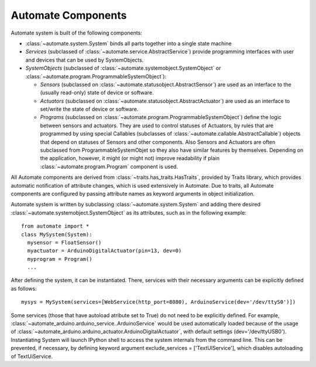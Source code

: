 Automate Components
===================

.. inheritance-diagram:: automate.program.Program
                         automate.program.DefaultProgram
                         automate.statusobject.StatusObject
                         automate.statusobject.AbstractSensor
                         automate.statusobject.AbstractActuator
                         automate.callable.AbstractCallable
                         automate.service.AbstractService
   :parts: 1

Automate system is built of the following components:

* :class:`~automate.system.System` binds all parts together into a single state machine
* *Services* (subclassed of :class:`~automate.service.AbstractService`) provide
  programming interfaces with user and devices that can be used by SystemObjects.
* *SystemObjects* (subclassed of :class:`~automate.systemobject.SystemObject` or :class:`~automate.program.ProgrammableSystemObject`):

  * *Sensors* (subclassed on :class:`~automate.statusobject.AbstractSensor`) are used as an interface to the (usually read-only)
    state of device or software.
  * *Actuators* (subclassed on :class:`~automate.statusobject.AbstractActuator`) are used as an interface to set/write the state of
    device or software.
  * *Programs* (subclassed on :class:`~automate.program.ProgrammableSystemObject`) define the logic between sensors and actuators.
    They are used to control statuses of Actuators, by rules that are programmed by using special
    Callables (subclasses of :class:`~automate.callable.AbstractCallable`) objects that depend on statuses of
    Sensors and other components.  Also Sensors and Actuators are often subclassed from ProgrammableSystemObjet so
    they also have similar features by themselves. Depending on the application, however, it might (or might not)
    improve readability if plain :class:`~automate.program.Program` component is used.

All Automate components are derived from :class:`~traits.has_traits.HasTraits`, provided by
Traits library, which provides automatic notification of attribute changes, which is used
extensively in Automate. Due to traits, all Automate components are configured by passing
attribute names as keyword arguments in object initialization.

Automate system is written by subclassing :class:`~automate.system.System` and adding there desired
:class:`~automate.systemobject.SystemObject` as its attributes, such as in the following example::

  from automate import *
  class MySystem(System):
    mysensor = FloatSensor()
    myactuator = ArduinoDigitalActuator(pin=13, dev=0)
    myprogram = Program()
    ...

After defining the system, it can be instantiated. There, services with their necessary arguments
can be explicitly defined as follows::

  mysys = MySystem(services=[WebService(http_port=8080), ArduinoService(dev='/dev/ttyS0')])

Some services (those that have autoload atribute set to True) do not need to be explicitly defined. For example,
:class:`~automate_arduino.arduino_service..ArduinoService` would be used automatically
loaded because of the usage of :class:`~automate_arduino.arduino_actuator.ArduinoDigitalActuator`,
with default settings (dev='/dev/ttyUSB0'). Instantiating
System will launch IPython shell to access the system internals from the command line. This can be prevented, if
necessary, by defining keyword argument exclude_services = ['TextUIService'], which disables autoloading of
TextUiService.

